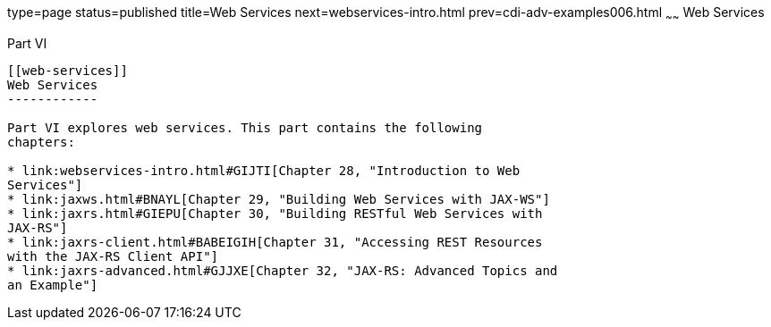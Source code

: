 type=page
status=published
title=Web Services
next=webservices-intro.html
prev=cdi-adv-examples006.html
~~~~~~
Web Services
============

[[BNAYK]][[JEETT00129]]

[[part-vi]]
Part VI +
---------

[[web-services]]
Web Services
------------

Part VI explores web services. This part contains the following
chapters:

* link:webservices-intro.html#GIJTI[Chapter 28, "Introduction to Web
Services"]
* link:jaxws.html#BNAYL[Chapter 29, "Building Web Services with JAX-WS"]
* link:jaxrs.html#GIEPU[Chapter 30, "Building RESTful Web Services with
JAX-RS"]
* link:jaxrs-client.html#BABEIGIH[Chapter 31, "Accessing REST Resources
with the JAX-RS Client API"]
* link:jaxrs-advanced.html#GJJXE[Chapter 32, "JAX-RS: Advanced Topics and
an Example"]


